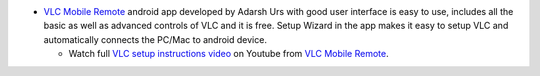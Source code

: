 -  `VLC Mobile Remote <https://app.lk/AXC>`__ android app developed by Adarsh Urs with good user interface is easy to use, includes all the basic as well as advanced controls of VLC and it is free. Setup Wizard in the app makes it easy to setup VLC and automatically connects the PC/Mac to android device.

   -  Watch full `VLC setup instructions video <https://www.youtube.com/watch?v=2wu1vQDazNY>`__ on Youtube from `VLC Mobile Remote <https://app.lk/AXC>`__.
